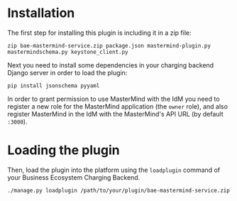 * Installation

The first step for installing this plugin is including it in a zip file:

~zip bae-mastermind-service.zip package.json mastermind-plugin.py mastermindschema.py keystone_client.py~

Next you need to install some dependencies in your charging backend Django server in order to load the plugin:

~pip install jsonschema pyyaml~

In order to grant permission to use MasterMind with the IdM you need to register a new role for the MasterMind application (the ~owner~ role),
and also register MasterMind in the IdM with the MasterMind's API URL (by default ~:3000~).
* Loading the plugin
Then, load the plugin into the platform using the ~loadplugin~ command of your Business Ecosystem Charging Backend.

~./manage.py loadplugin /path/to/your/plugin/bae-mastermind-service.zip~
